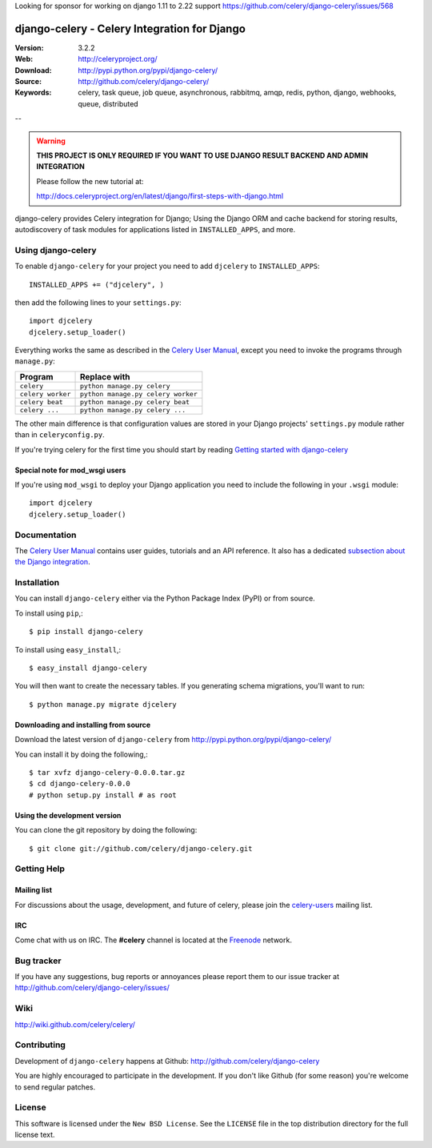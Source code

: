 Looking for sponsor for working on django 1.11 to 2.22 support https://github.com/celery/django-celery/issues/568

===============================================
 django-celery - Celery Integration for Django
===============================================

.. image:: http://cloud.github.com/downloads/celery/celery/celery_128.png

:Version: 3.2.2
:Web: http://celeryproject.org/
:Download: http://pypi.python.org/pypi/django-celery/
:Source: http://github.com/celery/django-celery/
:Keywords: celery, task queue, job queue, asynchronous, rabbitmq, amqp, redis,
  python, django, webhooks, queue, distributed

--

.. warning::

    **THIS PROJECT IS ONLY REQUIRED IF YOU WANT TO USE DJANGO RESULT BACKEND
    AND ADMIN INTEGRATION**

    Please follow the new tutorial at:

    http://docs.celeryproject.org/en/latest/django/first-steps-with-django.html

django-celery provides Celery integration for Django; Using the Django ORM
and cache backend for storing results, autodiscovery of task modules
for applications listed in ``INSTALLED_APPS``, and more.

Using django-celery
===================

To enable ``django-celery`` for your project you need to add ``djcelery`` to
``INSTALLED_APPS``::

    INSTALLED_APPS += ("djcelery", )

then add the following lines to your ``settings.py``::

    import djcelery
    djcelery.setup_loader()

Everything works the same as described in the `Celery User Manual`_, except you
need to invoke the programs through ``manage.py``:

=====================================  =====================================
**Program**                            **Replace with**
=====================================  =====================================
``celery``                             ``python manage.py celery``
``celery worker``                      ``python manage.py celery worker``
``celery beat``                        ``python manage.py celery beat``
``celery ...``                         ``python manage.py celery ...``
=====================================  =====================================

The other main difference is that configuration values are stored in
your Django projects' ``settings.py`` module rather than in
``celeryconfig.py``.

If you're trying celery for the first time you should start by reading
`Getting started with django-celery`_

Special note for mod_wsgi users
-------------------------------

If you're using ``mod_wsgi`` to deploy your Django application you need to
include the following in your ``.wsgi`` module::

    import djcelery
    djcelery.setup_loader()

Documentation
=============

The `Celery User Manual`_ contains user guides, tutorials and an API
reference. It also has a dedicated `subsection about the Django integration`_.

.. _`Celery User Manual`: http://docs.celeryproject.org/
.. _`subsection about the Django integration`:
   http://docs.celeryproject.org/en/latest/django/
.. _`Getting started with django-celery`:
   http://docs.celeryproject.org/en/latest/django/first-steps-with-django.html

Installation
=============

You can install ``django-celery`` either via the Python Package Index (PyPI)
or from source.

To install using ``pip``,::

    $ pip install django-celery

To install using ``easy_install``,::

    $ easy_install django-celery

You will then want to create the necessary tables. If you generating
schema migrations, you'll want to run::

    $ python manage.py migrate djcelery



Downloading and installing from source
--------------------------------------

Download the latest version of ``django-celery`` from
http://pypi.python.org/pypi/django-celery/

You can install it by doing the following,::

    $ tar xvfz django-celery-0.0.0.tar.gz
    $ cd django-celery-0.0.0
    # python setup.py install # as root

Using the development version
------------------------------

You can clone the git repository by doing the following::

    $ git clone git://github.com/celery/django-celery.git

Getting Help
============

Mailing list
------------

For discussions about the usage, development, and future of celery,
please join the `celery-users`_ mailing list. 

.. _`celery-users`: http://groups.google.com/group/celery-users/

IRC
---

Come chat with us on IRC. The **#celery** channel is located at the `Freenode`_
network.

.. _`Freenode`: http://freenode.net


Bug tracker
===========

If you have any suggestions, bug reports or annoyances please report them
to our issue tracker at http://github.com/celery/django-celery/issues/

Wiki
====

http://wiki.github.com/celery/celery/

Contributing
============

Development of ``django-celery`` happens at Github:
http://github.com/celery/django-celery

You are highly encouraged to participate in the development.
If you don't like Github (for some reason) you're welcome
to send regular patches.

License
=======

This software is licensed under the ``New BSD License``. See the ``LICENSE``
file in the top distribution directory for the full license text.

.. # vim: syntax=rst expandtab tabstop=4 shiftwidth=4 shiftround

